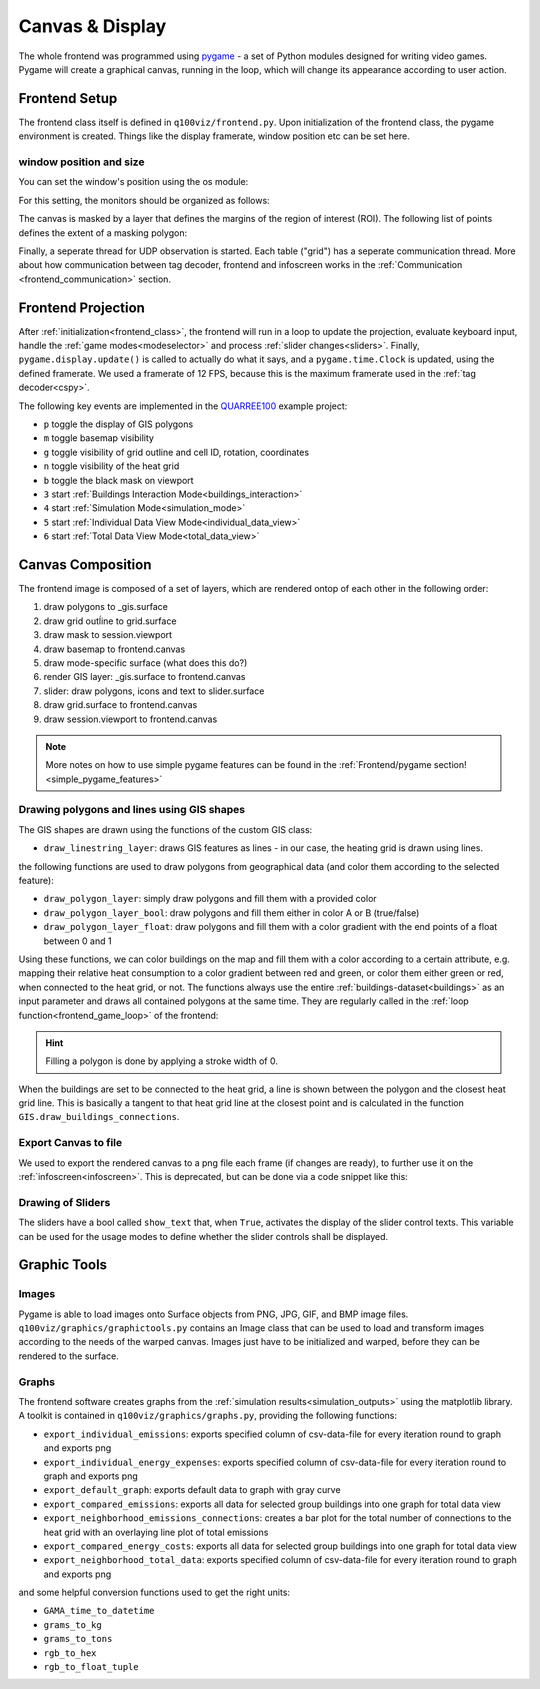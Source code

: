 .. _canvas:

Canvas & Display
################

The whole frontend was programmed using `pygame <pygame.org>`_ - a set of Python modules designed for writing video games. Pygame will create a graphical canvas, running in the loop, which will change its appearance according to user action.

.. _frontend_class:

Frontend Setup
**************

The frontend class itself is defined in ``q100viz/frontend.py``.
Upon initialization of the frontend class, the pygame environment is created. Things like the display framerate, window position etc can be set here.

.. _frontend_setup_window:

window position and size
========================

You can set the window's position using the os module:

.. code-block:: python
  :caption: frontend.py

    # window position (must be set before pygame.init!)
    if not run_in_main_window:
        os.environ['SDL_VIDEO_WINDOW_POS'] = "%d,%d" % (
            0, 2560)  # projection to the left

    # window size:
    canvas_size = session.config['CANVAS_SIZE']
    self.canvas = pygame.display.set_mode(canvas_size, NOFRAME)
    pygame.display.set_caption("q100viz")

For this setting, the monitors should be organized as follows:

.. image:: ../img/frontend_screen-position.png
  :align: center
  :alt: [Image of two schematic monitors, above each other and aligned left]

The canvas is masked by a layer that defines the margins of the region of interest (ROI). The following list of points defines the extent of a masking polygon:

.. code-block:: python
  :caption: frontend.py

    self.mask_points = [[0, 0], [85.5, 0], [85.5, 82], [0, 82], [0, -50],
                    [-50, -50], [-50, 200], [200, 200], [200, -50], [0, -50]]

Finally, a seperate thread for UDP observation is started. Each table ("grid") has a seperate communication thread. More about how communication between tag decoder, frontend and infoscreen works in the :ref:`Communication <frontend_communication>` section.

.. _frontend_game_loop:

Frontend Projection
*******************

After :ref:`initialization<frontend_class>`, the frontend will run in a loop to update the projection, evaluate keyboard input, handle the :ref:`game modes<modeselector>` and process :ref:`slider changes<sliders>`.
Finally, ``pygame.display.update()`` is called to actually do what it says, and a ``pygame.time.Clock`` is updated, using the defined framerate. We used a framerate of 12 FPS, because this is the maximum framerate used in the :ref:`tag decoder<cspy>`.

.. _key_events:

The following key events are implemented in the `QUARREE100 <https://www.quarree100.de>`_ example project:

- ``p`` toggle the display of GIS polygons
- ``m`` toggle basemap visibility
- ``g`` toggle visibility of grid outline and cell ID, rotation, coordinates
- ``n`` toggle visibility of the heat grid
- ``b`` toggle the black mask on viewport
- ``3`` start :ref:`Buildings Interaction Mode<buildings_interaction>`
- ``4`` start :ref:`Simulation Mode<simulation_mode>`
- ``5`` start :ref:`Individual Data View Mode<individual_data_view>`
- ``6`` start :ref:`Total Data View Mode<total_data_view>`

Canvas Composition
******************

The frontend image is composed of a set of layers, which are rendered ontop of each other in the following order:

#. draw polygons to _gis.surface
#. draw grid outĺine to grid.surface
#. draw mask to session.viewport
#. draw basemap to frontend.canvas
#. draw mode-specific surface (what does this do?)
#. render GIS layer: _gis.surface to frontend.canvas
#. slider: draw polygons, icons and text to slider.surface
#. draw grid.surface to frontend.canvas
#. draw session.viewport to frontend.canvas

.. note::
  More notes on how to use simple pygame features can be found in the :ref:`Frontend/pygame section! <simple_pygame_features>`

Drawing polygons and lines using GIS shapes
===========================================

The GIS shapes are drawn using the functions of the custom GIS class:

- ``draw_linestring_layer``: draws GIS features as lines - in our case, the heating grid is drawn using lines.

the following functions are used to draw polygons from geographical data (and color them according to the selected feature):

- ``draw_polygon_layer``: simply draw polygons and fill them with a provided color
- ``draw_polygon_layer_bool``: draw polygons and fill them either in color A or B (true/false)
- ``draw_polygon_layer_float``: draw polygons and fill them with a color gradient with the end points of a float between 0 and 1

Using these functions, we can color buildings on the map and fill them with a color according to a certain attribute, e.g. mapping their relative heat consumption to a color gradient between red and green, or color them either green or red, when connected to the heat grid, or not.
The functions always use the entire :ref:`buildings-dataset<buildings>` as an input parameter and draws all contained polygons at the same time. They are regularly called in the :ref:`loop function<frontend_game_loop>` of the frontend:

.. code-block:: python
  :caption: frontend.py

  # draw GIS layers:
  if session.show_polygons:
      session._gis.draw_linestring_layer(
          self.canvas, session._gis.nahwaermenetz, (217, 9, 9), 3)
      session._gis.draw_buildings_connections(
          session.buildings.df)  # draw lines to closest heat grid

      # fill and lerp:
      if session.VERBOSE_MODE:
          session._gis.draw_polygon_layer_float(
            self.canvas, session.buildings.df, 0,
            (96, 205, 21),
            (213, 50, 21),
            'spec_heat_consumption')
      else:
          session._gis.draw_polygon_layer_bool(
              self.canvas, session.buildings.df, 0,
              (213, 50, 21),
              (96, 205, 21),
              'connection_to_heat_grid')

      # stroke black:
      session._gis.draw_polygon_layer_bool(
          self.canvas, session.buildings.df, 1,
          (0, 0, 0),
          (0, 0, 0),
          'connection_to_heat_grid')

      # stroke according to connection status:
      session._gis.draw_polygon_layer_bool(
          surface=self.canvas, df=session.buildings.df,
          stroke=1,
          fill_false=(0, 0, 0),
          fill_true=(0, 168, 78),
          fill_attr='connection_to_heat_grid')

      # color buildings if connection is not -1:
      # session.gis.draw_polygon_layer_connection_year(
      #     session.buildings.df,
      #     stroke=0,
      #     fill_true=(96, 205, 21),
      #     fill_false=(213, 50, 21),
      #     fill_attr='connection_to_heat_grid')

.. hint::
  Filling a polygon is done by applying a stroke width of 0.

When the buildings are set to be connected to the heat grid, a line is shown between the polygon and the closest heat grid line. This is basically a tangent to that heat grid line at the closest point and is calculated in the function ``GIS.draw_buildings_connections``.

Export Canvas to file
=====================

We used to export the rendered canvas to a png file each frame (if changes are ready), to further use it on the :ref:`infoscreen<infoscreen>`. This is deprecated, but can be done via a code snippet like this:

.. code-block:: python
  :caption: insert this to frontend.py game loop to export the canvas to file:

  # export canvas:
    if session.flag_export_canvas:
        # create a cropped output canvas and export:
        temp = pygame.Surface((1460, 630))
        temp.blit(session.gis.surface, (0,0))
        temp = pygame.transform.rotate(temp, 270)
        pygame.image.save(temp, '../data/canvas.png')
        session.flag_export_canvas = False # has to be set True when changes are received from cspy

Drawing of Sliders
==================

The sliders have a bool called ``show_text`` that, when ``True``, activates the display of the slider control texts. This variable can be used for the usage modes to define whether the slider controls shall be displayed.

.. _graphictools:

Graphic Tools
**************

Images
======

Pygame is able to load images onto Surface objects from PNG, JPG, GIF, and BMP image files. ``q100viz/graphics/graphictools.py`` contains an Image class that can be used to load and transform images according to the needs of the warped canvas.
Images just have to be initialized and warped, before they can be rendered to the surface.

.. code-block:: python
  :caption: example code for rendering images, see interface.py for comparison.

  # 1. load image:
  img = Image("images/piechart_disabled.tif")

  # 2. warp image:
  img.warp((1920, 1080))

  # 3. render image:
  surface.blit(img.image, (x,y))

.. _graphs:

Graphs
======

The frontend software creates graphs from the :ref:`simulation results<simulation_outputs>` using the matplotlib library. A toolkit is contained in ``q100viz/graphics/graphs.py``, providing the following functions:

* ``export_individual_emissions``: exports specified column of csv-data-file for every iteration round to graph and exports png
* ``export_individual_energy_expenses``: exports specified column of csv-data-file for every iteration round to graph and exports png
* ``export_default_graph``: exports default data to graph with gray curve
* ``export_compared_emissions``: exports all data for selected group buildings into one graph for total data view
* ``export_neighborhood_emissions_connections``: creates a bar plot for the total number of connections to the heat grid with an overlaying line plot of total emissions
* ``export_compared_energy_costs``: exports all data for selected group buildings into one graph for total data view
* ``export_neighborhood_total_data``: exports specified column of csv-data-file for every iteration round to graph and exports png

and some helpful conversion functions used to get the right units:

* ``GAMA_time_to_datetime``
* ``grams_to_kg``
* ``grams_to_tons``
* ``rgb_to_hex``
* ``rgb_to_float_tuple``
